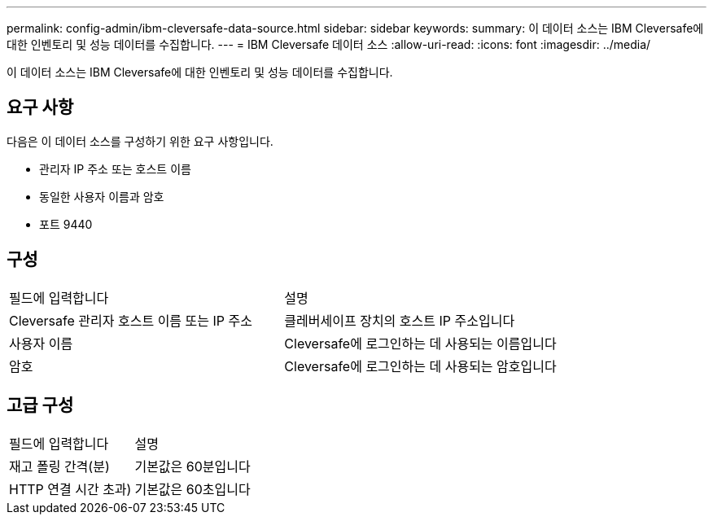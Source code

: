 ---
permalink: config-admin/ibm-cleversafe-data-source.html 
sidebar: sidebar 
keywords:  
summary: 이 데이터 소스는 IBM Cleversafe에 대한 인벤토리 및 성능 데이터를 수집합니다. 
---
= IBM Cleversafe 데이터 소스
:allow-uri-read: 
:icons: font
:imagesdir: ../media/


[role="lead"]
이 데이터 소스는 IBM Cleversafe에 대한 인벤토리 및 성능 데이터를 수집합니다.



== 요구 사항

다음은 이 데이터 소스를 구성하기 위한 요구 사항입니다.

* 관리자 IP 주소 또는 호스트 이름
* 동일한 사용자 이름과 암호
* 포트 9440




== 구성

|===


| 필드에 입력합니다 | 설명 


 a| 
Cleversafe 관리자 호스트 이름 또는 IP 주소
 a| 
클레버세이프 장치의 호스트 IP 주소입니다



 a| 
사용자 이름
 a| 
Cleversafe에 로그인하는 데 사용되는 이름입니다



 a| 
암호
 a| 
Cleversafe에 로그인하는 데 사용되는 암호입니다

|===


== 고급 구성

|===


| 필드에 입력합니다 | 설명 


 a| 
재고 폴링 간격(분)
 a| 
기본값은 60분입니다



 a| 
HTTP 연결 시간 초과)
 a| 
기본값은 60초입니다

|===